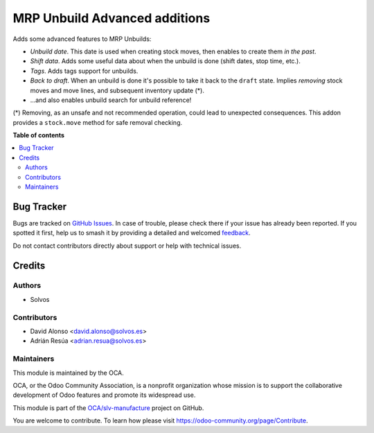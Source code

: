 ==============================
MRP Unbuild Advanced additions
==============================

.. 
   !!!!!!!!!!!!!!!!!!!!!!!!!!!!!!!!!!!!!!!!!!!!!!!!!!!!
   !! This file is generated by oca-gen-addon-readme !!
   !! changes will be overwritten.                   !!
   !!!!!!!!!!!!!!!!!!!!!!!!!!!!!!!!!!!!!!!!!!!!!!!!!!!!
   !! source digest: sha256:9a31bd54175a87e527359023efef9ae43c94cc988492de25da511bd4138bdd80
   !!!!!!!!!!!!!!!!!!!!!!!!!!!!!!!!!!!!!!!!!!!!!!!!!!!!

.. |badge1| image:: https://img.shields.io/badge/maturity-Beta-yellow.png
    :target: https://odoo-community.org/page/development-status
    :alt: Beta
.. |badge2| image:: https://img.shields.io/badge/licence-LGPL--3-blue.png
    :target: http://www.gnu.org/licenses/lgpl-3.0-standalone.html
    :alt: License: LGPL-3
.. |badge3| image:: https://img.shields.io/badge/github-OCA%2Fslv--manufacture-lightgray.png?logo=github
    :target: https://github.com/OCA/slv-manufacture/tree/13.0/mrp_unbuild_advanced
    :alt: OCA/slv-manufacture
.. |badge4| image:: https://img.shields.io/badge/weblate-Translate%20me-F47D42.png
    :target: https://translation.odoo-community.org/projects/slv-manufacture-13-0/slv-manufacture-13-0-mrp_unbuild_advanced
    :alt: Translate me on Weblate
.. |badge5| image:: https://img.shields.io/badge/runboat-Try%20me-875A7B.png
    :target: https://runboat.odoo-community.org/builds?repo=OCA/slv-manufacture&target_branch=13.0
    :alt: Try me on Runboat

|badge1| |badge2| |badge3| |badge4| |badge5|

Adds some advanced features to MRP Unbuilds:

- *Unbuild date*. This date is used when creating stock moves, then enables to create them *in the past*.
- *Shift data*. Adds some useful data about when the unbuild is done (shift dates, stop time, etc.).
- *Tags*. Adds tags support for unbuilds.
- *Back to draft*. When an unbuild is done it's possible to take it back to the ``draft`` state. Implies *removing* stock moves and move lines, and subsequent inventory update (*).
- ...and also enables unbuild search for unbuild reference!

(*) Removing, as an unsafe and not recommended operation, could lead to 
unexpected consequences. This addon provides a ``stock.move`` method for safe 
removal checking.

**Table of contents**

.. contents::
   :local:

Bug Tracker
===========

Bugs are tracked on `GitHub Issues <https://github.com/OCA/slv-manufacture/issues>`_.
In case of trouble, please check there if your issue has already been reported.
If you spotted it first, help us to smash it by providing a detailed and welcomed
`feedback <https://github.com/OCA/slv-manufacture/issues/new?body=module:%20mrp_unbuild_advanced%0Aversion:%2013.0%0A%0A**Steps%20to%20reproduce**%0A-%20...%0A%0A**Current%20behavior**%0A%0A**Expected%20behavior**>`_.

Do not contact contributors directly about support or help with technical issues.

Credits
=======

Authors
~~~~~~~

* Solvos

Contributors
~~~~~~~~~~~~

* David Alonso <david.alonso@solvos.es>
* Adrián Resúa <adrian.resua@solvos.es>

Maintainers
~~~~~~~~~~~

This module is maintained by the OCA.

.. image:: https://odoo-community.org/logo.png
   :alt: Odoo Community Association
   :target: https://odoo-community.org

OCA, or the Odoo Community Association, is a nonprofit organization whose
mission is to support the collaborative development of Odoo features and
promote its widespread use.

This module is part of the `OCA/slv-manufacture <https://github.com/OCA/slv-manufacture/tree/13.0/mrp_unbuild_advanced>`_ project on GitHub.

You are welcome to contribute. To learn how please visit https://odoo-community.org/page/Contribute.
